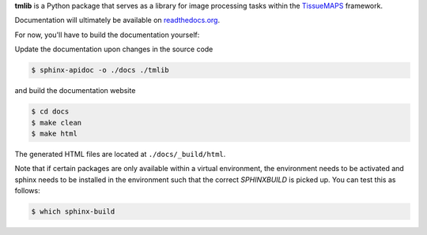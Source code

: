 .. raw:: html
    
    <a href='http://jenkins.pelkmanslab.org/job/tmlibrary_Master/'><img src='http://jenkins.pelkmanslab.org/job/tmlibrary_Master/badge/icon'></a>


**tmlib** is a Python package that serves as a library for image processing tasks within the `TissueMAPS <https://github.com/HackerMD/TissueMAPS>`_ framework.

Documentation will ultimately be available on `readthedocs.org <https://readthedocs.org/>`_.

For now, you'll have to build the documentation yourself:

Update the documentation upon changes in the source code

.. code::

    $ sphinx-apidoc -o ./docs ./tmlib

and build the documentation website

.. code::
    
    $ cd docs
    $ make clean
    $ make html

The generated HTML files are located at ``./docs/_build/html``.

Note that if certain packages are only available within a virtual environment, the environment needs to be activated and sphinx needs to be installed in the environment such that the correct *SPHINXBUILD* is picked up. You can test this as follows:

.. code::
    
    $ which sphinx-build
